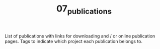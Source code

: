 #+TITLE: 07_publications

List of publications with links for downloading and / or online publication pages.
Tags to indicate which project each publication belongs to.
